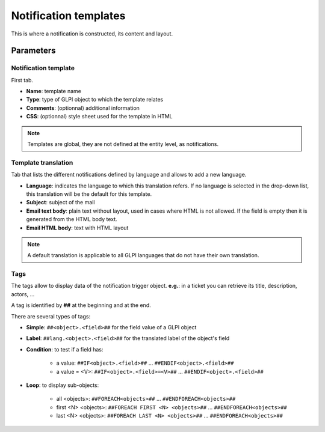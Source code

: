Notification templates
======================

This is where a notification is constructed, its content and layout.


Parameters
----------

Notification template
~~~~~~~~~~~~~~~~~~~~~

First tab.

- **Name**: template name
- **Type**: type of GLPI object to which the template relates
- **Comments**: (optionnal) additional information
- **CSS**: (optionnal) style sheet used for the template in HTML

.. note::
   Templates are global, they are not defined at the entity level, as notifications.


Template translation
~~~~~~~~~~~~~~~~~~~~

Tab that lists the different notifications defined by language and allows to add a new language.

- **Language**: indicates the language to which this translation refers. If no language is selected in the drop-down list, this translation will be the default for this template.
- **Subject**: subject of the mail
- **Email text body**: plain text without layout, used in cases where HTML is not allowed. If the field is empty then it is generated from the HTML body text.
- **Email HTML body**: text with HTML layout

.. note::
   A default translation is applicable to all GLPI languages that do not have their own translation.


Tags
~~~~

The tags allow to display data of the notification trigger object. **e.g.**: in a ticket you can retrieve its title, description, actors, ...

A tag is identified by **##** at the beginning and at the end.


There are several types of tags:

- **Simple**: ``##<object>.<field>##`` for the field value of a GLPI object
- **Label**: ``##lang.<object>.<field>##`` for the translated label of the object's field
- **Condition**: to test if a field has:

   - a value: ``##IF<object>.<field>##`` ... ``##ENDIF<object>.<field>##``
   - a value = <V>: ``##IF<object>.<field>=<V>##`` ... ``##ENDIF<object>.<field>##``

- **Loop**: to display sub-objects:

   - all <objects>: ``##FOREACH<objects>##`` ... ``##ENDFOREACH<objects>##``
   - first <N> <objects>: ``##FOREACH FIRST <N> <objects>##`` ... ``##ENDFOREACH<objects>##``
   - last <N> <objects>: ``##FOREACH LAST <N> <objects>##`` ... ``##ENDFOREACH<objects>##``

